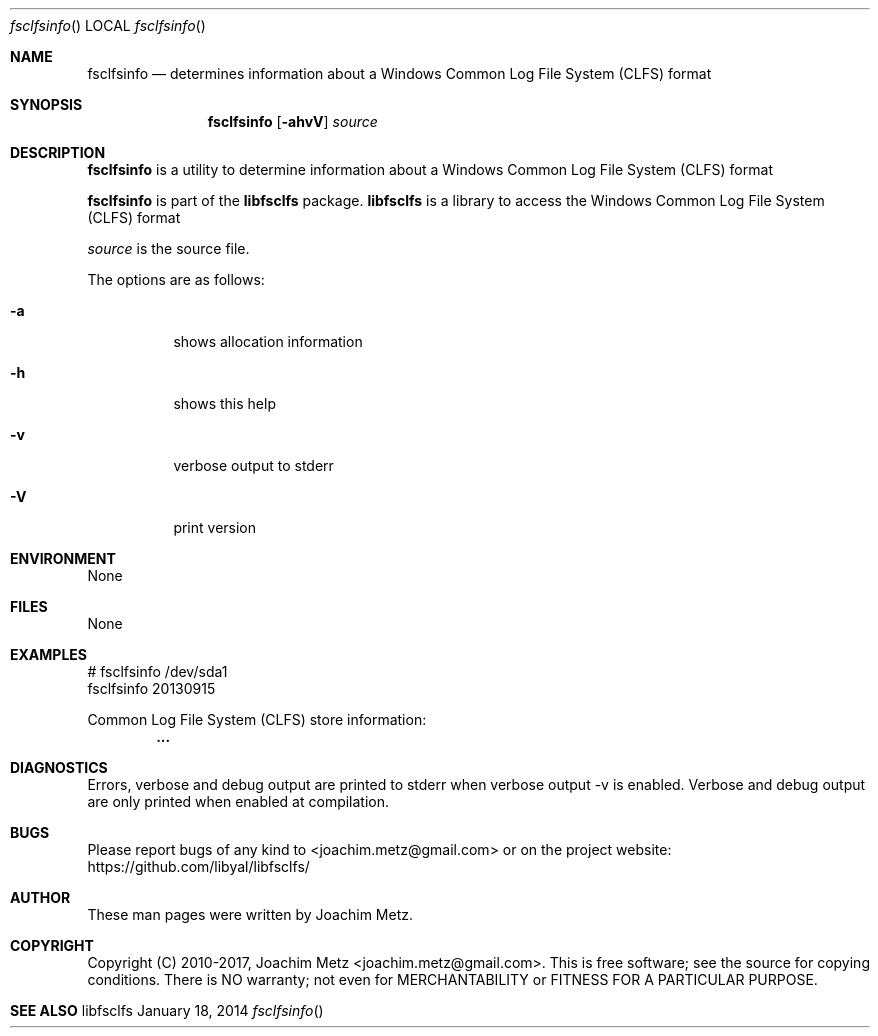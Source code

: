.Dd January 18, 2014
.Dt fsclfsinfo
.Os libfsclfs
.Sh NAME
.Nm fsclfsinfo
.Nd determines information about a Windows Common Log File System (CLFS) format
.Sh SYNOPSIS
.Nm fsclfsinfo
.Op Fl ahvV
.Va Ar source
.Sh DESCRIPTION
.Nm fsclfsinfo
is a utility to determine information about a Windows Common Log File System (CLFS) format
.Pp
.Nm fsclfsinfo
is part of the
.Nm libfsclfs
package.
.Nm libfsclfs
is a library to access the Windows Common Log File System (CLFS) format
.Pp
.Ar source
is the source file.
.Pp
The options are as follows:
.Bl -tag -width Ds
.It Fl a
shows allocation information
.It Fl h
shows this help
.It Fl v
verbose output to stderr
.It Fl V
print version
.El
.Sh ENVIRONMENT
None
.Sh FILES
None
.Sh EXAMPLES
.Bd -literal
# fsclfsinfo /dev/sda1
fsclfsinfo 20130915

Common Log File System (CLFS) store information:
.Dl        ...

.Ed
.Sh DIAGNOSTICS
Errors, verbose and debug output are printed to stderr when verbose output \-v is enabled.
Verbose and debug output are only printed when enabled at compilation.
.Sh BUGS
Please report bugs of any kind to <joachim.metz@gmail.com> or on the project website:
https://github.com/libyal/libfsclfs/
.Sh AUTHOR
These man pages were written by Joachim Metz.
.Sh COPYRIGHT
Copyright (C) 2010-2017, Joachim Metz <joachim.metz@gmail.com>.
This is free software; see the source for copying conditions. There is NO warranty; not even for MERCHANTABILITY or FITNESS FOR A PARTICULAR PURPOSE.
.Sh SEE ALSO
